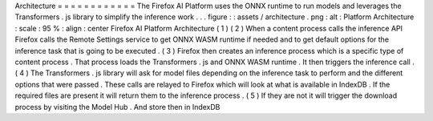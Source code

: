 Architecture
=
=
=
=
=
=
=
=
=
=
=
=
The
Firefox
AI
Platform
uses
the
ONNX
runtime
to
run
models
and
leverages
the
Transformers
.
js
library
to
simplify
the
inference
work
.
.
.
figure
:
:
assets
/
architecture
.
png
:
alt
:
Platform
Architecture
:
scale
:
95
%
:
align
:
center
Firefox
AI
Platform
Architecture
(
1
)
(
2
)
When
a
content
process
calls
the
inference
API
Firefox
calls
the
Remote
Settings
service
to
get
ONNX
WASM
runtime
if
needed
and
to
get
default
options
for
the
inference
task
that
is
going
to
be
executed
.
(
3
)
Firefox
then
creates
an
inference
process
which
is
a
specific
type
of
content
process
.
That
process
loads
the
Transformers
.
js
and
ONNX
WASM
runtime
.
It
then
triggers
the
inference
call
.
(
4
)
The
Transformers
.
js
library
will
ask
for
model
files
depending
on
the
inference
task
to
perform
and
the
different
options
that
were
passed
.
These
calls
are
relayed
to
Firefox
which
will
look
at
what
is
available
in
IndexDB
.
If
the
required
files
are
present
it
will
return
them
to
the
inference
process
.
(
5
)
If
they
are
not
it
will
trigger
the
download
process
by
visiting
the
Model
Hub
.
And
store
then
in
IndexDB

